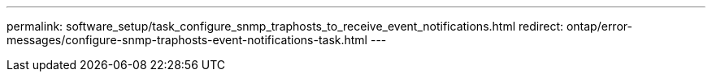 ---
permalink: software_setup/task_configure_snmp_traphosts_to_receive_event_notifications.html
redirect: ontap/error-messages/configure-snmp-traphosts-event-notifications-task.html
---